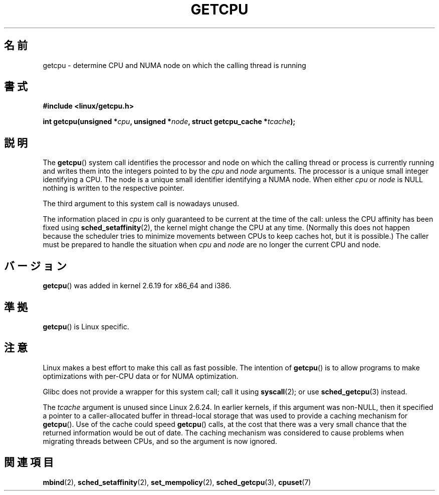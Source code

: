 .\" This man page is Copyright (C) 2006 Andi Kleen <ak@muc.de>.
.\" Permission is granted to distribute possibly modified copies
.\" of this page provided the header is included verbatim,
.\" and in case of nontrivial modification author and date
.\" of the modification is added to the header.
.\" 2008, mtk, various edits
.\"*******************************************************************
.\"
.\" This file was generated with po4a. Translate the source file.
.\"
.\"*******************************************************************
.TH GETCPU 2 2008\-06\-03 Linux "Linux Programmer's Manual"
.SH 名前
getcpu \- determine CPU and NUMA node on which the calling thread is running
.SH 書式
.nf
\fB#include <linux/getcpu.h>\fP
.sp
\fBint getcpu(unsigned *\fP\fIcpu\fP\fB, unsigned *\fP\fInode\fP\fB, struct getcpu_cache *\fP\fItcache\fP\fB);\fP
.fi
.SH 説明
The \fBgetcpu\fP()  system call identifies the processor and node on which the
calling thread or process is currently running and writes them into the
integers pointed to by the \fIcpu\fP and \fInode\fP arguments.  The processor is a
unique small integer identifying a CPU.  The node is a unique small
identifier identifying a NUMA node.  When either \fIcpu\fP or \fInode\fP is NULL
nothing is written to the respective pointer.

The third argument to this system call is nowadays unused.

The information placed in \fIcpu\fP is only guaranteed to be current at the
time of the call: unless the CPU affinity has been fixed using
\fBsched_setaffinity\fP(2), the kernel might change the CPU at any time.
(Normally this does not happen because the scheduler tries to minimize
movements between CPUs to keep caches hot, but it is possible.)  The caller
must be prepared to handle the situation when \fIcpu\fP and \fInode\fP are no
longer the current CPU and node.
.SH バージョン
\fBgetcpu\fP()  was added in kernel 2.6.19 for x86_64 and i386.
.SH 準拠
\fBgetcpu\fP()  is Linux specific.
.SH 注意
Linux makes a best effort to make this call as fast possible.  The intention
of \fBgetcpu\fP()  is to allow programs to make optimizations with per\-CPU data
or for NUMA optimization.

Glibc does not provide a wrapper for this system call; call it using
\fBsyscall\fP(2); or use \fBsched_getcpu\fP(3)  instead.

.\" commit 4307d1e5ada595c87f9a4d16db16ba5edb70dcb1
.\" Author: Ingo Molnar <mingo@elte.hu>
.\" Date:   Wed Nov 7 18:37:48 2007 +0100
.\" x86: ignore the sys_getcpu() tcache parameter
.\"
.\" ===== Before kernel 2.6.24: =====
.\" .I tcache
.\" is a pointer to a
.\" .IR "struct getcpu_cache"
.\" that is used as a cache by
.\" .BR getcpu ().
.\" The caller should put the cache into a thread-local variable
.\" if the process is multithreaded,
.\" because the cache cannot be shared between different threads.
.\" .I tcache
.\" can be NULL.
.\" If it is not NULL
.\" .BR getcpu ()
.\" will use it to speed up operation.
.\" The information inside the cache is private to the system call
.\" and should not be accessed by the user program.
.\" The information placed in the cache can change between kernel releases.
.\"
.\" When no cache is specified
.\" .BR getcpu ()
.\" will be slower,
.\" but always retrieve the current CPU and node information.
.\" With a cache
.\" .BR getcpu ()
.\" is faster.
.\" However, the cached information is only updated once per jiffy (see
.\" .BR time (7)).
.\" This means that the information could theoretically be out of date,
.\" although in practice the scheduler's attempt to maintain
.\" soft CPU affinity means that the information is unlikely to change
.\" over the course of the caching interval.
The \fItcache\fP argument is unused since Linux 2.6.24.  In earlier kernels, if
this argument was non\-NULL, then it specified a pointer to a
caller\-allocated buffer in thread\-local storage that was used to provide a
caching mechanism for \fBgetcpu\fP().  Use of the cache could speed \fBgetcpu\fP()
calls, at the cost that there was a very small chance that the returned
information would be out of date.  The caching mechanism was considered to
cause problems when migrating threads between CPUs, and so the argument is
now ignored.
.SH 関連項目
\fBmbind\fP(2), \fBsched_setaffinity\fP(2), \fBset_mempolicy\fP(2),
\fBsched_getcpu\fP(3), \fBcpuset\fP(7)
